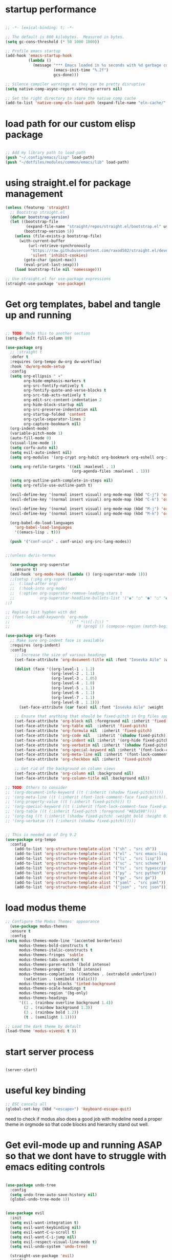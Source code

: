 #+PROPERTY: header-args  :tangle yes

* startup performance

#+begin_src emacs-lisp

;; -*- lexical-binding: t; -*-

;; The default is 800 kilobytes.  Measured in bytes.
(setq gc-cons-threshold (* 50 1000 1000))

;; Profile emacs startup
(add-hook 'emacs-startup-hook
          (lambda ()
            (message "*** Emacs loaded in %s seconds with %d garbage collections."
                     (emacs-init-time "%.2f")
                     gcs-done)))

;; Silence compiler warnings as they can be pretty disruptive
(setq native-comp-async-report-warnings-errors nil)

;; Set the right directory to store the native comp cache
(add-to-list 'native-comp-eln-load-path (expand-file-name "eln-cache/" user-emacs-directory))
 
#+end_src

* load path for our custom elisp package

#+begin_src emacs-lisp

;; Add my library path to load-path
(push "~/.config/emacs/lisp" load-path)
(push "~/dotfiles/modules/common/emacs/lib" load-path)

#+end_src

* using straight.el for package management

#+begin_src emacs-lisp
(unless (featurep 'straight)
  ;; Bootstrap straight.el
  (defvar bootstrap-version)
  (let ((bootstrap-file
         (expand-file-name "straight/repos/straight.el/bootstrap.el" user-emacs-directory))
        (bootstrap-version 5))
    (unless (file-exists-p bootstrap-file)
      (with-current-buffer
          (url-retrieve-synchronously
           "https://raw.githubusercontent.com/raxod502/straight.el/develop/install.el"
           'silent 'inhibit-cookies)
        (goto-char (point-max))
        (eval-print-last-sexp)))
    (load bootstrap-file nil 'nomessage)))

;; Use straight.el for use-package expressions
(straight-use-package 'use-package)

#+end_src

* Get org templates, babel and tangle up and running
#+begin_src emacs-lisp

;; TODO: Mode this to another section
(setq-default fill-column 80)

(use-package org
  ;; :straight t
  :defer t
  :requires (org-tempo dw-org dw-workflow)
  :hook 'dw/org-mode-setup
  :config
  (setq org-ellipsis " ▾"
        org-hide-emphasis-markers t
        org-src-fontify-natively t
        org-fontify-quote-and-verse-blocks t
        org-src-tab-acts-natively t
        org-edit-src-content-indentation 2
        org-hide-block-startup nil
        org-src-preserve-indentation nil
        org-startup-folded 'content
        org-cycle-separator-lines 2
        org-capture-bookmark nil)
  (org-indent-mode)
  (variable-pitch-mode 1)
  (auto-fill-mode 0)
  (visual-line-mode 1)
  (setq corfu-auto nil)
  (setq evil-auto-indent nil)
  (setq org-modules '(org-crypt org-habit org-bookmark org-eshell org-irc))

  (setq org-refile-targets '((nil :maxlevel . 1)
                             (org-agenda-files :maxlevel . 1)))

  (setq org-outline-path-complete-in-steps nil)
  (setq org-refile-use-outline-path t)

  (evil-define-key '(normal insert visual) org-mode-map (kbd "C-j") 'org-next-visible-heading)
  (evil-define-key '(normal insert visual) org-mode-map (kbd "C-k") 'org-previous-visible-heading)

  (evil-define-key '(normal insert visual) org-mode-map (kbd "M-j") 'org-metadown)
  (evil-define-key '(normal insert visual) org-mode-map (kbd "M-k") 'org-metaup)

  (org-babel-do-load-languages
    'org-babel-load-languages
    '((emacs-lisp . t))) 

  (push '("conf-unix" . conf-unix) org-src-lang-modes))


;;(unless dw/is-termux

  (use-package org-superstar
    :ensure t)
  (add-hook 'org-mode-hook (lambda () (org-superstar-mode 1)))
  ;;(setup (:pkg org-superstar)
  ;;  (:load-after org)
  ;;  (:hook-into org-mode)
  ;;  (:option org-superstar-remove-leading-stars t
  ;;           org-superstar-headline-bullets-list '("◉" "○" "●" "○" "●" "○" "●")))
;;)

;; Replace list hyphen with dot
;; (font-lock-add-keywords 'org-mode
;;                         '(("^ *\\([-]\\) "
;;                             (0 (prog1 () (compose-region (match-beginning 1) (match-end 1) "•"))))))

(use-package org-faces
  ;; Make sure org-indent face is available
  :requires (org-indent)
  :config
    ;; Increase the size of various headings
    (set-face-attribute 'org-document-title nil :font "Iosevka Aile" :weight 'bold :height 1.3)
  
    (dolist (face '((org-level-1 . 1.2)
                    (org-level-2 . 1.1)
                    (org-level-3 . 1.05)
                    (org-level-4 . 1.0)
                    (org-level-5 . 1.1)
                    (org-level-6 . 1.1)
                    (org-level-7 . 1.1)
                    (org-level-8 . 1.1)))
      (set-face-attribute (car face) nil :font "Iosevka Aile" :weight 'medium :height (cdr face)))

    ;; Ensure that anything that should be fixed-pitch in Org files appears that way
    (set-face-attribute 'org-block nil :foreground nil :inherit 'fixed-pitch)
    (set-face-attribute 'org-table nil  :inherit 'fixed-pitch)
    (set-face-attribute 'org-formula nil  :inherit 'fixed-pitch)
    (set-face-attribute 'org-code nil   :inherit '(shadow fixed-pitch))
    (set-face-attribute 'org-indent nil :inherit '(org-hide fixed-pitch))
    (set-face-attribute 'org-verbatim nil :inherit '(shadow fixed-pitch))
    (set-face-attribute 'org-special-keyword nil :inherit '(font-lock-comment-face fixed-pitch))
    (set-face-attribute 'org-meta-line nil :inherit '(font-lock-comment-face fixed-pitch))
    (set-face-attribute 'org-checkbox nil :inherit 'fixed-pitch)

    ;; Get rid of the background on column views
    (set-face-attribute 'org-column nil :background nil)
    (set-face-attribute 'org-column-title nil :background nil))

;; TODO: Others to consider
;; '(org-document-info-keyword ((t (:inherit (shadow fixed-pitch)))))
;; '(org-meta-line ((t (:inherit (font-lock-comment-face fixed-pitch)))))
;; '(org-property-value ((t (:inherit fixed-pitch))) t)
;; '(org-special-keyword ((t (:inherit (font-lock-comment-face fixed-pitch)))))
;; '(org-table ((t (:inherit fixed-pitch :foreground "#83a598"))))
;; '(org-tag ((t (:inherit (shadow fixed-pitch) :weight bold :height 0.8))))
;; '(org-verbatim ((t (:inherit (shadow fixed-pitch))))))

  
;; This is needed as of Org 9.2
(use-package org-tempo
  :config
    (add-to-list 'org-structure-template-alist '("sh" . "src sh"))
    (add-to-list 'org-structure-template-alist '("el" . "src emacs-lisp"))
    (add-to-list 'org-structure-template-alist '("li" . "src lisp"))
    (add-to-list 'org-structure-template-alist '("sc" . "src scheme"))
    (add-to-list 'org-structure-template-alist '("ts" . "src typescript"))
    (add-to-list 'org-structure-template-alist '("py" . "src python"))
    (add-to-list 'org-structure-template-alist '("go" . "src go"))
    (add-to-list 'org-structure-template-alist '("yaml" . "src yaml"))
    (add-to-list 'org-structure-template-alist '("json" . "src json")))

#+end_src
* load modus theme
#+begin_src emacs-lisp
;; Configure the Modus Themes' appearance
  (use-package modus-themes
  :ensure t
  :config
(setq modus-themes-mode-line '(accented borderless)
      modus-themes-bold-constructs t
      modus-themes-italic-constructs t
      modus-themes-fringes 'subtle
      modus-themes-tabs-accented t
      modus-themes-paren-match '(bold intense)
      modus-themes-prompts '(bold intense)
      modus-themes-completions '((matches . (extrabold underline))
        (selection . (semibold italic)))
      modus-themes-org-blocks 'tinted-background
      modus-themes-scale-headings t
      modus-themes-region '(bg-only)
      modus-themes-headings
      '((1 . (rainbow overline background 1.4))
        (2 . (rainbow background 1.3))
        (3 . (rainbow bold 1.2))
        (t . (semilight 1.1))))
  
;; Load the dark theme by default
(load-theme 'modus-vivendi t ))
#+end_src
* start server process

#+begin_src emacs-lisp
  
(server-start)

#+end_src

* useful key binding

#+begin_src emacs-lisp
;; ESC cancels all
(global-set-key (kbd "<escape>") 'keyboard-escape-quit)

#+end_src

# Initial setup and overall look and feel using modus and fonts

need to check if modus also does a good job with modeline
need a proper theme in orgmode so that code blocks and hierarchy stand out well.

* Get evil-mode up and running ASAP so that we dont have to struggle with emacs editing controls
#+begin_src emacs-lisp

(use-package undo-tree
  :config
  (setq undo-tree-auto-save-history nil)
  (global-undo-tree-mode 1))

  
(use-package evil
  :init
  (setq evil-want-integration t)
  (setq evil-want-keybinding nil)
  (setq evil-want-C-u-scroll t)
  (setq evil-want-C-i-jump nil)
  (setq evil-respect-visual-line-mode t)
  (setq evil-undo-system 'undo-tree)

  (straight-use-package 'evil)
  :config
  (evil-mode 1)

  ;; Set Emacs state modes
  (dolist (mode '(custom-mode
                  eshell-mode
                  git-rebase-mode
                  erc-mode
                  circe-server-mode
                  circe-chat-mode
                  circe-query-mode
                  sauron-mode
                  term-mode))
    (add-to-list 'evil-emacs-state-modes mode))

  (define-key evil-insert-state-map (kbd "C-g") 'evil-normal-state)
  (define-key evil-insert-state-map (kbd "C-h") 'evil-delete-backward-char-and-join)

  ;; Clear the binding of C-k so that it doesn't conflict with Corfu
  (define-key evil-insert-state-map (kbd "C-k") nil)

  ;; Use visual line motions even outside of visual-line-mode buffers
  (evil-global-set-key 'motion "j" 'evil-next-visual-line)
  (evil-global-set-key 'motion "k" 'evil-previous-visual-line)

  ;; (unless dw/is-termux
  ;;   (defun dw/dont-arrow-me-bro ()
  ;;     (interactive)
  ;;     (message "Arrow keys are bad, you know?"))

  ;;   ;; Disable arrow keys in normal and visual modes
  ;;   (define-key evil-normal-state-map (kbd "<left>") 'dw/dont-arrow-me-bro)
  ;;   (define-key evil-normal-state-map (kbd "<right>") 'dw/dont-arrow-me-bro)
  ;;   (define-key evil-normal-state-map (kbd "<down>") 'dw/dont-arrow-me-bro)
  ;;   (define-key evil-normal-state-map (kbd "<up>") 'dw/dont-arrow-me-bro)
  ;;   (evil-global-set-key 'motion (kbd "<left>") 'dw/dont-arrow-me-bro)
  ;;   (evil-global-set-key 'motion (kbd "<right>") 'dw/dont-arrow-me-bro)
  ;;   (evil-global-set-key 'motion (kbd "<down>") 'dw/dont-arrow-me-bro)
  ;;   (evil-global-set-key 'motion (kbd "<up>") 'dw/dont-arrow-me-bro))

  (evil-set-initial-state 'messages-buffer-mode 'normal)
  (evil-set-initial-state 'dashboard-mode 'normal))

(use-package evil-collection
  :config
    (setq evil-collection-company-use-tng nil)
    (setq evil-collection-outline-bind-tab-p nil)
    (setq evil-collection-mode-list (remove 'lispy evil-collection-mode-list))
    (setq evil-collection-mode-list (remove 'org-present evil-collection-mode-list))
    (evil-collection-init))

#+end_src

* Buffer customizations (prot tips to ensure they open in specific windows)

* vertico, marginalia, orderless, project.el, treemacs, embark, consult
#+begin_src emacs-lisp
      ;; Enable vertico
      (use-package vertico
        :custom
        ;; (vertico-scroll-margin 0) ;; Different scroll margin
        ;; (vertico-count 20) ;; Show more candidates
        (vertico-resize t) ;; Grow and shrink the Vertico minibuffer
        (vertico-cycle t) ;; Enable cycling for `vertico-next/previous'
        :init
        (vertico-mode))

      ;; Persist history over Emacs restarts. Vertico sorts by history position.
      (use-package savehist
        :init
        (savehist-mode))  
      ;; Enable rich annotations using the Marginalia package
    (use-package marginalia
      ;; Bind `marginalia-cycle' locally in the minibuffer.  To make the binding
      ;; available in the *Completions* buffer, add it to the
      ;; `completion-list-mode-map'.
      :bind (:map minibuffer-local-map
             ("M-A" . marginalia-cycle))

      ;; The :init section is always executed.
      :init

      ;; Marginalia must be activated in the :init section of use-package such that
      ;; the mode gets enabled right away. Note that this forces loading the
      ;; package.
      (marginalia-mode))

    ;; Example configuration for Consult
  (use-package consult
    :ensure t
    ;; Replace bindings. Lazily loaded by `use-package'.
    :bind (;; C-c bindings in `mode-specific-map'
           ("C-c M-x" . consult-mode-command)
           ("C-c h" . consult-history)
           ("C-c k" . consult-kmacro)
           ("C-c m" . consult-man)
           ("C-c i" . consult-info)
           ([remap Info-search] . consult-info)
           ;; C-x bindings in `ctl-x-map'
           ("C-x M-:" . consult-complex-command)     ;; orig. repeat-complex-command
           ("C-x b" . consult-buffer)                ;; orig. switch-to-buffer
           ("C-x 4 b" . consult-buffer-other-window) ;; orig. switch-to-buffer-other-window
           ("C-x 5 b" . consult-buffer-other-frame)  ;; orig. switch-to-buffer-other-frame
           ("C-x t b" . consult-buffer-other-tab)    ;; orig. switch-to-buffer-other-tab
           ("C-x r b" . consult-bookmark)            ;; orig. bookmark-jump
           ("C-x p b" . consult-project-buffer)      ;; orig. project-switch-to-buffer
           ;; Custom M-# bindings for fast register access
           ("M-#" . consult-register-load)
           ("M-'" . consult-register-store)          ;; orig. abbrev-prefix-mark (unrelated)
           ("C-M-#" . consult-register)
           ;; Other custom bindings
           ("M-y" . consult-yank-pop)                ;; orig. yank-pop
           ;; M-g bindings in `goto-map'
           ("M-g e" . consult-compile-error)
           ("M-g f" . consult-flymake)               ;; Alternative: consult-flycheck
           ("M-g g" . consult-goto-line)             ;; orig. goto-line
           ("M-g M-g" . consult-goto-line)           ;; orig. goto-line
           ("M-g o" . consult-outline)               ;; Alternative: consult-org-heading
           ("M-g m" . consult-mark)
           ("M-g k" . consult-global-mark)
           ("M-g i" . consult-imenu)
           ("M-g I" . consult-imenu-multi)
           ;; M-s bindings in `search-map'
           ("M-s d" . consult-find)                  ;; Alternative: consult-fd
           ("M-s c" . consult-locate)
           ("M-s g" . consult-grep)
           ("M-s G" . consult-git-grep)
           ("M-s r" . consult-ripgrep)
           ("M-s l" . consult-line)
           ("M-s L" . consult-line-multi)
           ("M-s k" . consult-keep-lines)
           ("M-s u" . consult-focus-lines)
           ;; Isearch integration
           ("M-s e" . consult-isearch-history)
           :map isearch-mode-map
           ("M-e" . consult-isearch-history)         ;; orig. isearch-edit-string
           ("M-s e" . consult-isearch-history)       ;; orig. isearch-edit-string
           ("M-s l" . consult-line)                  ;; needed by consult-line to detect isearch
           ("M-s L" . consult-line-multi)            ;; needed by consult-line to detect isearch
           ;; Minibuffer history
           :map minibuffer-local-map
           ("M-s" . consult-history)                 ;; orig. next-matching-history-element
           ("M-r" . consult-history))                ;; orig. previous-matching-history-element

    ;; Enable automatic preview at point in the *Completions* buffer. This is
    ;; relevant when you use the default completion UI.
    :hook (completion-list-mode . consult-preview-at-point-mode)

    ;; The :init configuration is always executed (Not lazy)
    :init

    ;; Optionally configure the register formatting. This improves the register
    ;; preview for `consult-register', `consult-register-load',
    ;; `consult-register-store' and the Emacs built-ins.
    (setq register-preview-delay 0.5
          register-preview-function #'consult-register-format)

    ;; Optionally tweak the register preview window.
    ;; This adds thin lines, sorting and hides the mode line of the window.
    (advice-add #'register-preview :override #'consult-register-window)

    ;; Use Consult to select xref locations with preview
    (setq xref-show-xrefs-function #'consult-xref
          xref-show-definitions-function #'consult-xref)

    ;; Configure other variables and modes in the :config section,
    ;; after lazily loading the package.
    :config

    ;; Optionally configure preview. The default value
    ;; is 'any, such that any key triggers the preview.
    ;; (setq consult-preview-key 'any)
    ;; (setq consult-preview-key "M-.")
    ;; (setq consult-preview-key '("S-<down>" "S-<up>"))
    ;; For some commands and buffer sources it is useful to configure the
    ;; :preview-key on a per-command basis using the `consult-customize' macro.
    (consult-customize
     consult-theme :preview-key '(:debounce 0.2 any)
     consult-ripgrep consult-git-grep consult-grep
     consult-bookmark consult-recent-file consult-xref
     consult--source-bookmark consult--source-file-register
     consult--source-recent-file consult--source-project-recent-file
     ;; :preview-key "M-."
     :preview-key '(:debounce 0.4 any))

    ;; Optionally configure the narrowing key.
    ;; Both < and C-+ work reasonably well.
    (setq consult-narrow-key "<") ;; "C-+"

    ;; Optionally make narrowing help available in the minibuffer.
    ;; You may want to use `embark-prefix-help-command' or which-key instead.
    ;; (keymap-set consult-narrow-map (concat consult-narrow-key " ?") #'consult-narrow-help)
  )
#+end_src
These should help up start working with project folders.

* do we need acewindow to navigate easily between windows 

* install things necessary to quickly find files by name and by content like swiper, ripgrep et al. 

* magit to start working with Git.

* lsp mode and code completion using corfu

* debugging with dap-mode?

#+begin_src emacs-lisp

#+end_src
